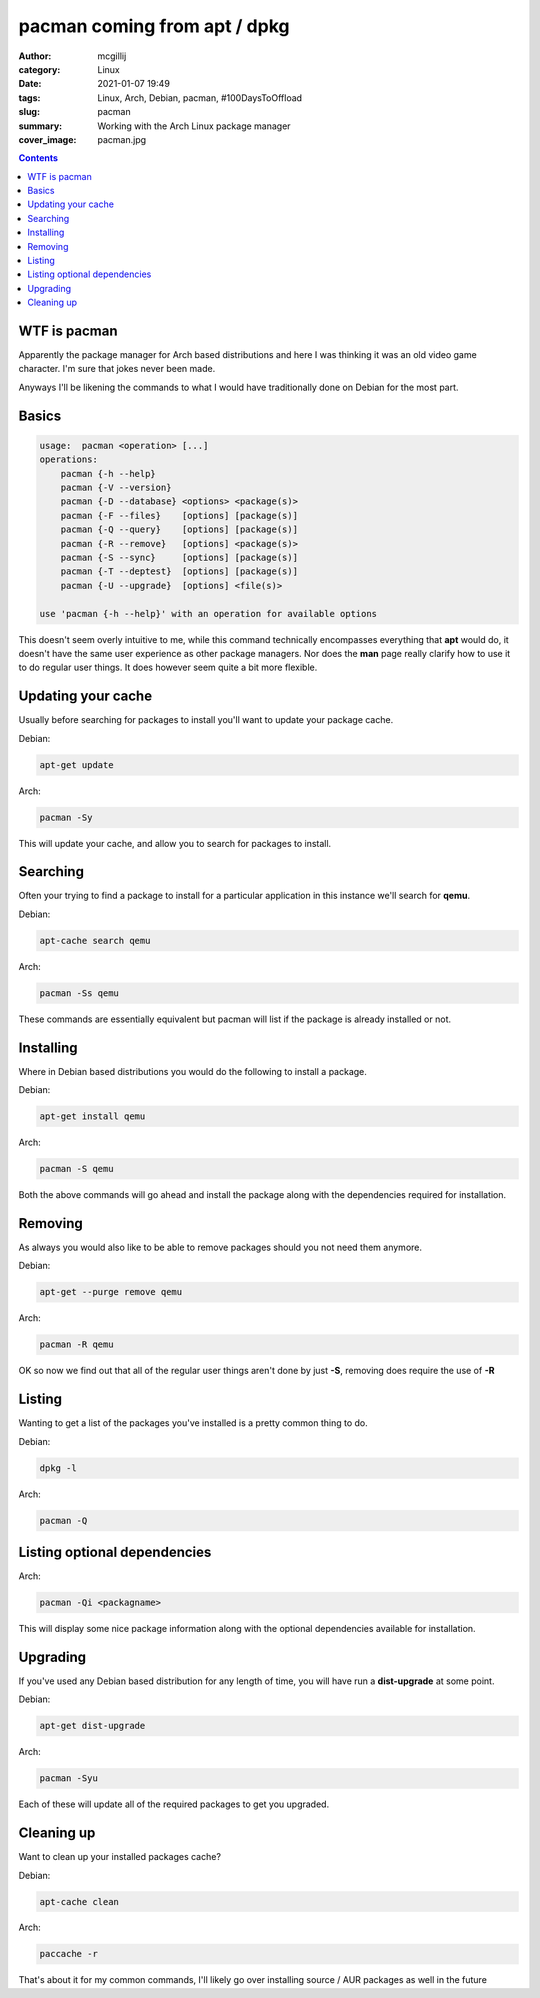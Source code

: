 pacman coming from apt / dpkg
#############################

:author: mcgillij
:category: Linux
:date: 2021-01-07 19:49
:tags: Linux, Arch, Debian, pacman, #100DaysToOffload
:slug: pacman
:summary: Working with the Arch Linux package manager
:cover_image: pacman.jpg

.. contents::


WTF is pacman
*************

Apparently the package manager for Arch based distributions and here I was thinking it was an old video game character. I'm sure that jokes never been made.

Anyways I'll be likening the commands to what I would have traditionally done on Debian for the most part.

Basics
******

.. code-block:: bash

   usage:  pacman <operation> [...]
   operations:
       pacman {-h --help}
       pacman {-V --version}
       pacman {-D --database} <options> <package(s)>
       pacman {-F --files}    [options] [package(s)]
       pacman {-Q --query}    [options] [package(s)]
       pacman {-R --remove}   [options] <package(s)>
       pacman {-S --sync}     [options] [package(s)]
       pacman {-T --deptest}  [options] [package(s)]
       pacman {-U --upgrade}  [options] <file(s)>

   use 'pacman {-h --help}' with an operation for available options

This doesn't seem overly intuitive to me, while this command technically encompasses everything that **apt** would do, it doesn't have the same user experience as other package managers. Nor does the **man** page really clarify how to use it to do regular user things. It does however seem quite a bit more flexible.

Updating your cache
*******************

Usually before searching for packages to install you'll want to update your package cache.

Debian:

.. code-block:: bash

   apt-get update

Arch:

.. code-block:: bash

   pacman -Sy

This will update your cache, and allow you to search for packages to install.


Searching
*********

Often your trying to find a package to install for a particular application in this instance we'll search for **qemu**.

Debian: 

.. code-block:: bash

   apt-cache search qemu

Arch: 

.. code-block:: bash

   pacman -Ss qemu

These commands are essentially equivalent but pacman will list if the package is already installed or not.

Installing
**********

Where in Debian based distributions you would do the following to install a package.

Debian:

.. code-block:: bash

   apt-get install qemu

Arch:

.. code-block:: bash

   pacman -S qemu

Both the above commands will go ahead and install the package along with the dependencies required for installation.

Removing
********

As always you would also like to be able to remove packages should you not need them anymore.

Debian:

.. code-block:: bash

   apt-get --purge remove qemu

Arch:

.. code-block:: bash

   pacman -R qemu

OK so now we find out that all of the regular user things aren't done by just **-S**, removing does require the use of **-R**

Listing
*******

Wanting to get a list of the packages you've installed is a pretty common thing to do.

Debian:

.. code-block:: bash

   dpkg -l

Arch:

.. code-block:: bash

   pacman -Q

Listing optional dependencies
*****************************

Arch:

.. code-block:: bash

   pacman -Qi <packagname>

This will display some nice package information along with the optional dependencies available for installation.



Upgrading
*********

If you've used any Debian based distribution for any length of time, you will have run a **dist-upgrade** at some point.

Debian:

.. code-block:: bash

   apt-get dist-upgrade

Arch:

.. code-block:: bash

   pacman -Syu

Each of these will update all of the required packages to get you upgraded.

Cleaning up
***********

Want to clean up your installed packages cache?

Debian:

.. code-block:: bash

   apt-cache clean

Arch:

.. code-block:: bash

   paccache -r

That's about it for my common commands, I'll likely go over installing source / AUR packages as well in the future

